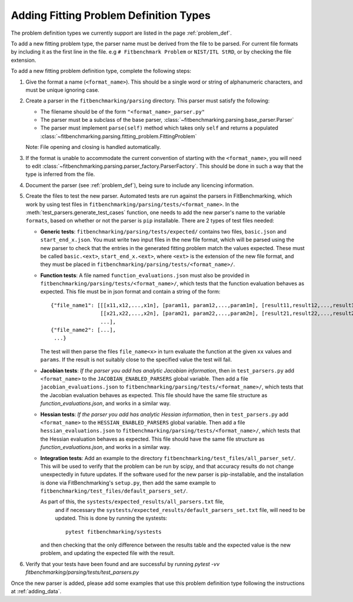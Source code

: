 .. _parsers:

#######################################
Adding Fitting Problem Definition Types
#######################################

The problem definition types we currently support are listed in the page :ref:`problem_def`.

To add a new fitting problem type, the parser name
must be derived from the file to be parsed.
For current file formats by including it as the first line
in the file. e.g ``# Fitbenchmark Problem`` or ``NIST/ITL StRD``, or by checking
the file extension.

To add a new fitting problem definition type, complete the following steps:

1. Give the format a name (``<format_name>``).
   This should be a single word or string of alphanumeric characters,
   and must be unique ignoring case.
2. Create a parser in the ``fitbenchmarking/parsing`` directory.
   This parser must satisfy the following:

   - The filename should be of the form ``"<format_name>_parser.py"``
   - The parser must be a subclass of the base parser, :class:`~fitbenchmarking.parsing.base_parser.Parser`
   - The parser must implement ``parse(self)`` method which takes only ``self``
     and returns a populated :class:`~fitbenchmarking.parsing.fitting_problem.FittingProblem`

   Note: File opening and closing is handled automatically.

3. If the format is unable to accommodate the current convention of
   starting with the ``<format_name>``, you will need to edit
   :class:`~fitbenchmarking.parsing.parser_factory.ParserFactory`.
   This should be done in such a way that the type is inferred from the file.

4. Document the parser (see :ref:`problem_def`), being sure to include any licencing
   information.

5. Create the files to test the new parser.
   Automated tests are run against the parsers in FitBenchmarking,
   which work by using test files in 
   ``fitbenchmarking/parsing/tests/<format_name>``.
   In the :meth:`test_parsers.generate_test_cases` function,
   one needs to add the new parser's
   name to the variable ``formats``,
   based on whether or not the parser is ``pip`` installable.
   There are 2 types of test files needed:

   - **Generic tests**: ``fitbenchmarking/parsing/tests/expected/`` contains
     two files, ``basic.json`` and ``start_end_x.json``.
     You must write two input files in the new file format,
     which will be parsed using the new parser to check that the entries
     in the generated fitting problem match the values expected.
     These must be called ``basic.<ext>``, ``start_end_x.<ext>``, where ``<ext>``
     is the extension of the new file format, and they must be placed in
     ``fitbenchmarking/parsing/tests/<format_name>/``.

   - **Function tests**: A file named ``function_evaluations.json``
     must also be provided in
     ``fitbenchmarking/parsing/tests/<format_name>/``, which tests that the 
     function evaluation behaves as expected. This file must be in json format and
     contain a string of the form::

       {"file_name1": [[[x11,x12,...,x1n], [param11, param12,...,param1m], [result11,result12,...,result1n]],
                       [[x21,x22,...,x2n], [param21, param22,...,param2m], [result21,result22,...,result2n]],
                       ...],
       {"file_name2": [...],
        ...}

     The test will then parse the files ``file_name<x>`` in turn evaluate the function
     at the given ``xx`` values and ``params``. If the result is not suitably close to
     the specified value the test will fail.

   - **Jacobian tests**: *If the parser you add has analytic Jacobian
     information*, then in ``test_parsers.py`` add 
     ``<format_name>`` to the ``JACOBIAN_ENABLED_PARSERS`` global variable.
     Then add a file ``jacobian_evaluations.json`` to
     ``fitbenchmarking/parsing/tests/<format_name>/``, which tests that the Jacobian evaluation behaves as expected.
     This file should have the same file structure as `function_evaluations.json`,
     and works in a similar way. 

   - **Hessian tests**: *If the parser you add has analytic Hessian
     information*, then in ``test_parsers.py`` add 
     ``<format_name>`` to the ``HESSIAN_ENABLED_PARSERS`` global variable.
     Then add a file ``hessian_evaluations.json`` to
     ``fitbenchmarking/parsing/tests/<format_name>/``, which tests that the Hessian evaluation behaves as expected.
     This file should have the same file structure as `function_evaluations.json`,
     and works in a similar way. 

   - **Integration tests**: Add an example to the directory
     ``fitbenchmarking/test_files/all_parser_set/``.
     This will be used to verify that the problem can be run by scipy, and that
     accuracy results do not change unexpectedly in future updates.
     If the software used for the new parser is pip-installable, and the
     installation is done via FitBenchmarking's ``setup.py``, then add the
     same example to ``fitbenchmarking/test_files/default_parsers_set/``.

     As part of this, the ``systests/expected_results/all_parsers.txt`` file,
      and if necessary the ``systests/expected_results/default_parsers_set.txt`` file,
      will need to be updated. This is done by running the systests::

       pytest fitbenchmarking/systests

     and then checking that the only difference between the results table and the
     expected value is the new problem, and updating the expected file with the result.

6. Verify that your tests have been found and are successful by running
   `pytest -vv fitbenchmarking/parsing/tests/test_parsers.py`

Once the new parser is added, please add some examples that use this
problem definition type following the instructions at :ref:`adding_data`.
